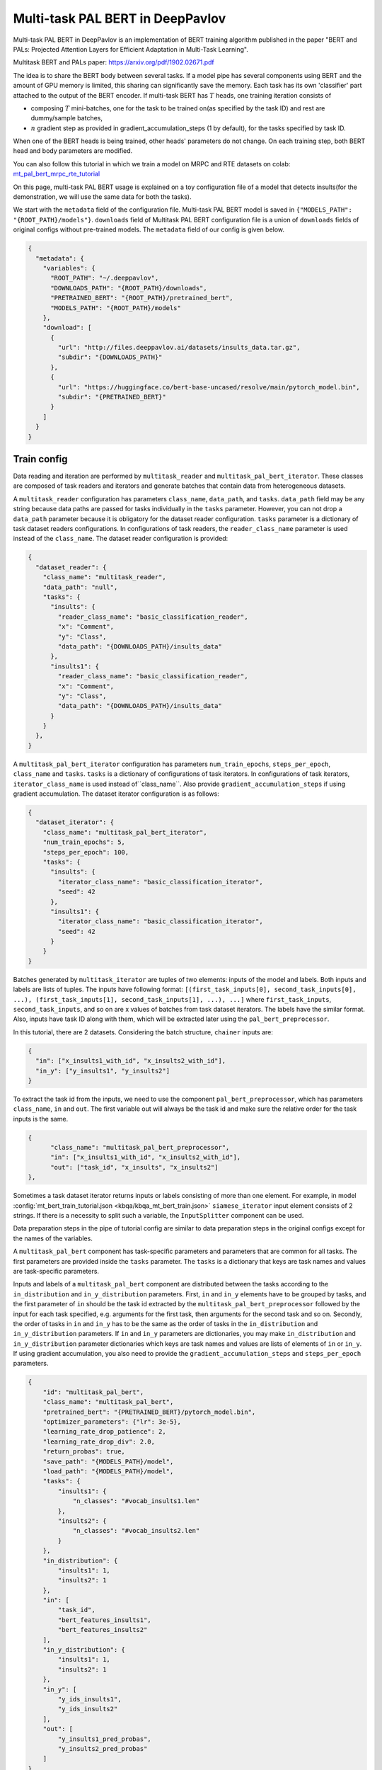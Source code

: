 Multi-task PAL BERT in DeepPavlov
=================================

Multi-task PAL BERT in DeepPavlov is an implementation of BERT training algorithm published in the paper "BERT and PALs: Projected Attention Layers for
Efficient Adaptation in Multi-Task Learning".

| Multitask BERT and PALs paper: https://arxiv.org/pdf/1902.02671.pdf

The idea is to share the BERT body between several tasks. If a model pipe has several
components using BERT and the amount of GPU memory is limited,  this sharing can significantly save the memory.
Each task has its own 'classifier' part attached to the output of the BERT encoder. 
If multi-task BERT has :math:`T` heads, one training iteration consists of

- composing :math:`T` mini-batches, one for the task to be trained on(as specified by the task ID) and rest are  dummy/sample batches,

- :math:`n` gradient step as provided in gradient_accumulation_steps (1 by default), for the tasks specified by task ID.

When one of the BERT heads is being trained, other heads' parameters do not change. On each training step, both BERT head
and body parameters are modified.

You can also follow this tutorial in which we train a model on MRPC and RTE datasets on colab: `mt_pal_bert_mrpc_rte_tutorial 
<https://colab.research.google.com/github/deepmipt/DeepPavlov/blob/master/examples/mt_pal_bert_tutorial_mrpc_rte.ipynb>`_

On this page, multi-task PAL BERT usage is explained on a toy configuration file of a model that detects
insults(for the demonstration, we will use the same data for both the tasks).

We start with the ``metadata`` field of the configuration file. Multi-task PAL BERT model is saved in
``{"MODELS_PATH": "{ROOT_PATH}/models"}``. ``downloads``
field of Multitask PAL BERT configuration file is a union of ``downloads`` fields of original configs without pre-trained
models. The ``metadata`` field of our config is given below.

.. code:: json

    {
      "metadata": {
        "variables": {
          "ROOT_PATH": "~/.deeppavlov",
          "DOWNLOADS_PATH": "{ROOT_PATH}/downloads",
          "PRETRAINED_BERT": "{ROOT_PATH}/pretrained_bert",
          "MODELS_PATH": "{ROOT_PATH}/models"
        },
        "download": [
          {
            "url": "http://files.deeppavlov.ai/datasets/insults_data.tar.gz",
            "subdir": "{DOWNLOADS_PATH}"
          },
          {
            "url": "https://huggingface.co/bert-base-uncased/resolve/main/pytorch_model.bin",
            "subdir": "{PRETRAINED_BERT}"
          }
        ]
      }
    }

Train config
------------

Data reading and iteration are performed by ``multitask_reader`` and ``multitask_pal_bert_iterator``. These classes are composed
of task readers and iterators and generate batches that contain data from heterogeneous datasets.

A ``multitask_reader`` configuration has parameters ``class_name``, ``data_path``, and ``tasks``.
``data_path`` field may be any string because data paths are passed for tasks individually in the ``tasks``
parameter. However, you can not drop a ``data_path`` parameter because it is obligatory for the dataset reader
configuration. ``tasks`` parameter is a dictionary of task dataset readers configurations. In configurations of
task readers, the ``reader_class_name`` parameter is used instead of the ``class_name``. The dataset reader configuration is
provided:

.. code:: json

    {
      "dataset_reader": {
        "class_name": "multitask_reader",
        "data_path": "null",
        "tasks": {
          "insults": {
            "reader_class_name": "basic_classification_reader",
            "x": "Comment",
            "y": "Class",
            "data_path": "{DOWNLOADS_PATH}/insults_data"
          },
          "insults1": {
            "reader_class_name": "basic_classification_reader",
            "x": "Comment",
            "y": "Class",
            "data_path": "{DOWNLOADS_PATH}/insults_data"
          }
        }
      },
    }

A ``multitask_pal_bert_iterator`` configuration has parameters ``num_train_epochs``, ``steps_per_epoch``, ``class_name`` 
and ``tasks``. ``tasks`` is a dictionary of configurations of task iterators. In configurations of task iterators, 
``iterator_class_name`` is used instead of``class_name``. Also provide ``gradient_accumulation_steps`` if using gradient
accumulation. The dataset iterator configuration is as follows:

.. code:: json

    {
      "dataset_iterator": {
        "class_name": "multitask_pal_bert_iterator",
        "num_train_epochs": 5,
        "steps_per_epoch": 100,
        "tasks": {
          "insults": {
            "iterator_class_name": "basic_classification_iterator",
            "seed": 42
          },
          "insults1": {
            "iterator_class_name": "basic_classification_iterator",
            "seed": 42
          }
        }
    }

Batches generated by ``multitask_iterator`` are tuples of two elements: inputs of the model and labels. Both inputs
and labels are lists of tuples. The inputs have following format: ``[(first_task_inputs[0], second_task_inputs[0],
...), (first_task_inputs[1], second_task_inputs[1], ...), ...]`` where ``first_task_inputs``, ``second_task_inputs``,
and so on are x values of batches from task dataset iterators. The labels have the similar format. 
Also, inputs have task ID along with them, which will be extracted later using the ``pal_bert_preprocessor``. 

In this tutorial, there are 2 datasets. Considering the batch structure, ``chainer`` inputs are:

.. code:: json

    {
      "in": ["x_insults1_with_id", "x_insults2_with_id"],
      "in_y": ["y_insults1", "y_insults2"]
    }

To extract the task id from the inputs, we need to use the component ``pal_bert_preprocessor``, which has parameters
``class_name``, ``in`` and ``out``. The first variable out will always be the task id and make sure the relative order
for the task inputs is the same.

.. code:: json

    {
          "class_name": "multitask_pal_bert_preprocessor",
          "in": ["x_insults1_with_id", "x_insults2_with_id"],
          "out": ["task_id", "x_insults", "x_insults2"]
    },

Sometimes a task dataset iterator returns inputs or labels consisting of more than one element. For example, in model
:config:`mt_bert_train_tutorial.json <kbqa/kbqa_mt_bert_train.json>` ``siamese_iterator`` input
element consists of 2 strings. If there is a necessity to split such a variable, the ``InputSplitter`` component can
be used.

Data preparation steps in the pipe of tutorial config are similar to data preparation steps in the original
configs except for the names of the variables.

A ``multitask_pal_bert`` component has task-specific parameters and parameters that are common for all tasks. The first parameters
are provided inside the ``tasks`` parameter. The ``tasks`` is a dictionary that keys are task names and values are 
task-specific parameters.


Inputs and labels of a ``multitask_pal_bert`` component are distributed between
the tasks according to the ``in_distribution`` and ``in_y_distribution`` parameters. 
First, ``in`` and ``in_y`` elements have to be grouped by tasks, and the first parameter of ``in`` should be the task id
extracted by the ``multitask_pal_bert_preprocessor`` followed by the input for each task specified, e.g. arguments for the
first task, then arguments for the second task and so on. Secondly, the order of tasks in ``in`` and ``in_y`` has to
be the same as the order of tasks in the ``in_distribution`` and ``in_y_distribution`` parameters. If ``in`` and ``in_y`` 
parameters are dictionaries, you may make ``in_distribution`` and ``in_y_distribution`` parameter dictionaries which keys 
are task names and values are lists of elements of ``in`` or ``in_y``. If using gradient accumulation, you also need to provide the 
``gradient_accumulation_steps`` and ``steps_per_epoch`` parameters.

.. code:: json

    {
        "id": "multitask_pal_bert",
        "class_name": "multitask_pal_bert",
        "pretrained_bert": "{PRETRAINED_BERT}/pytorch_model.bin",
        "optimizer_parameters": {"lr": 3e-5},
        "learning_rate_drop_patience": 2,
        "learning_rate_drop_div": 2.0,
        "return_probas": true,
        "save_path": "{MODELS_PATH}/model",
        "load_path": "{MODELS_PATH}/model",
        "tasks": {
            "insults1": {
                "n_classes": "#vocab_insults1.len"
            },
            "insults2": {
                "n_classes": "#vocab_insults2.len"
            }
        },
        "in_distribution": {
            "insults1": 1,
            "insults2": 1
        },
        "in": [
            "task_id",
            "bert_features_insults1",
            "bert_features_insults2"
        ],
        "in_y_distribution": {
            "insults1": 1,
            "insults2": 1
        },
        "in_y": [
            "y_ids_insults1",
            "y_ids_insults2"
        ],
        "out": [
            "y_insults1_pred_probas",
            "y_insults2_pred_probas"
        ]
    }
